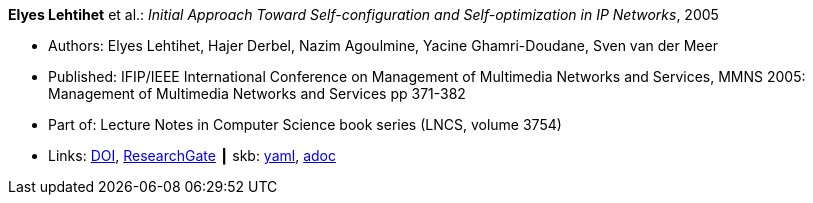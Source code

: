 //
// This file was generated by SKB-Dashboard, task 'lib-yaml2src'
// - on Wednesday November  7 at 08:42:47
// - skb-dashboard: https://www.github.com/vdmeer/skb-dashboard
//

*Elyes Lehtihet* et al.: _Initial Approach Toward Self-configuration and Self-optimization in IP Networks_, 2005

* Authors: Elyes Lehtihet, Hajer Derbel, Nazim Agoulmine, Yacine Ghamri-Doudane, Sven van der Meer
* Published: IFIP/IEEE International Conference on Management of Multimedia Networks and Services, MMNS 2005: Management of Multimedia Networks and Services pp 371-382
* Part of: Lecture Notes in Computer Science book series (LNCS, volume 3754)
* Links:
      link:https://doi.org/10.1007/11572831_32[DOI],
      link:https://www.researchgate.net/publication/220829041_Initial_Approach_Toward_Self-configuration_and_Self-optimization_in_IP_Networks[ResearchGate]
    ┃ skb:
        https://github.com/vdmeer/skb/tree/master/data/library/inproceedings/2000/lehtihet-2005-mmns.yaml[yaml],
        https://github.com/vdmeer/skb/tree/master/data/library/inproceedings/2000/lehtihet-2005-mmns.adoc[adoc]

